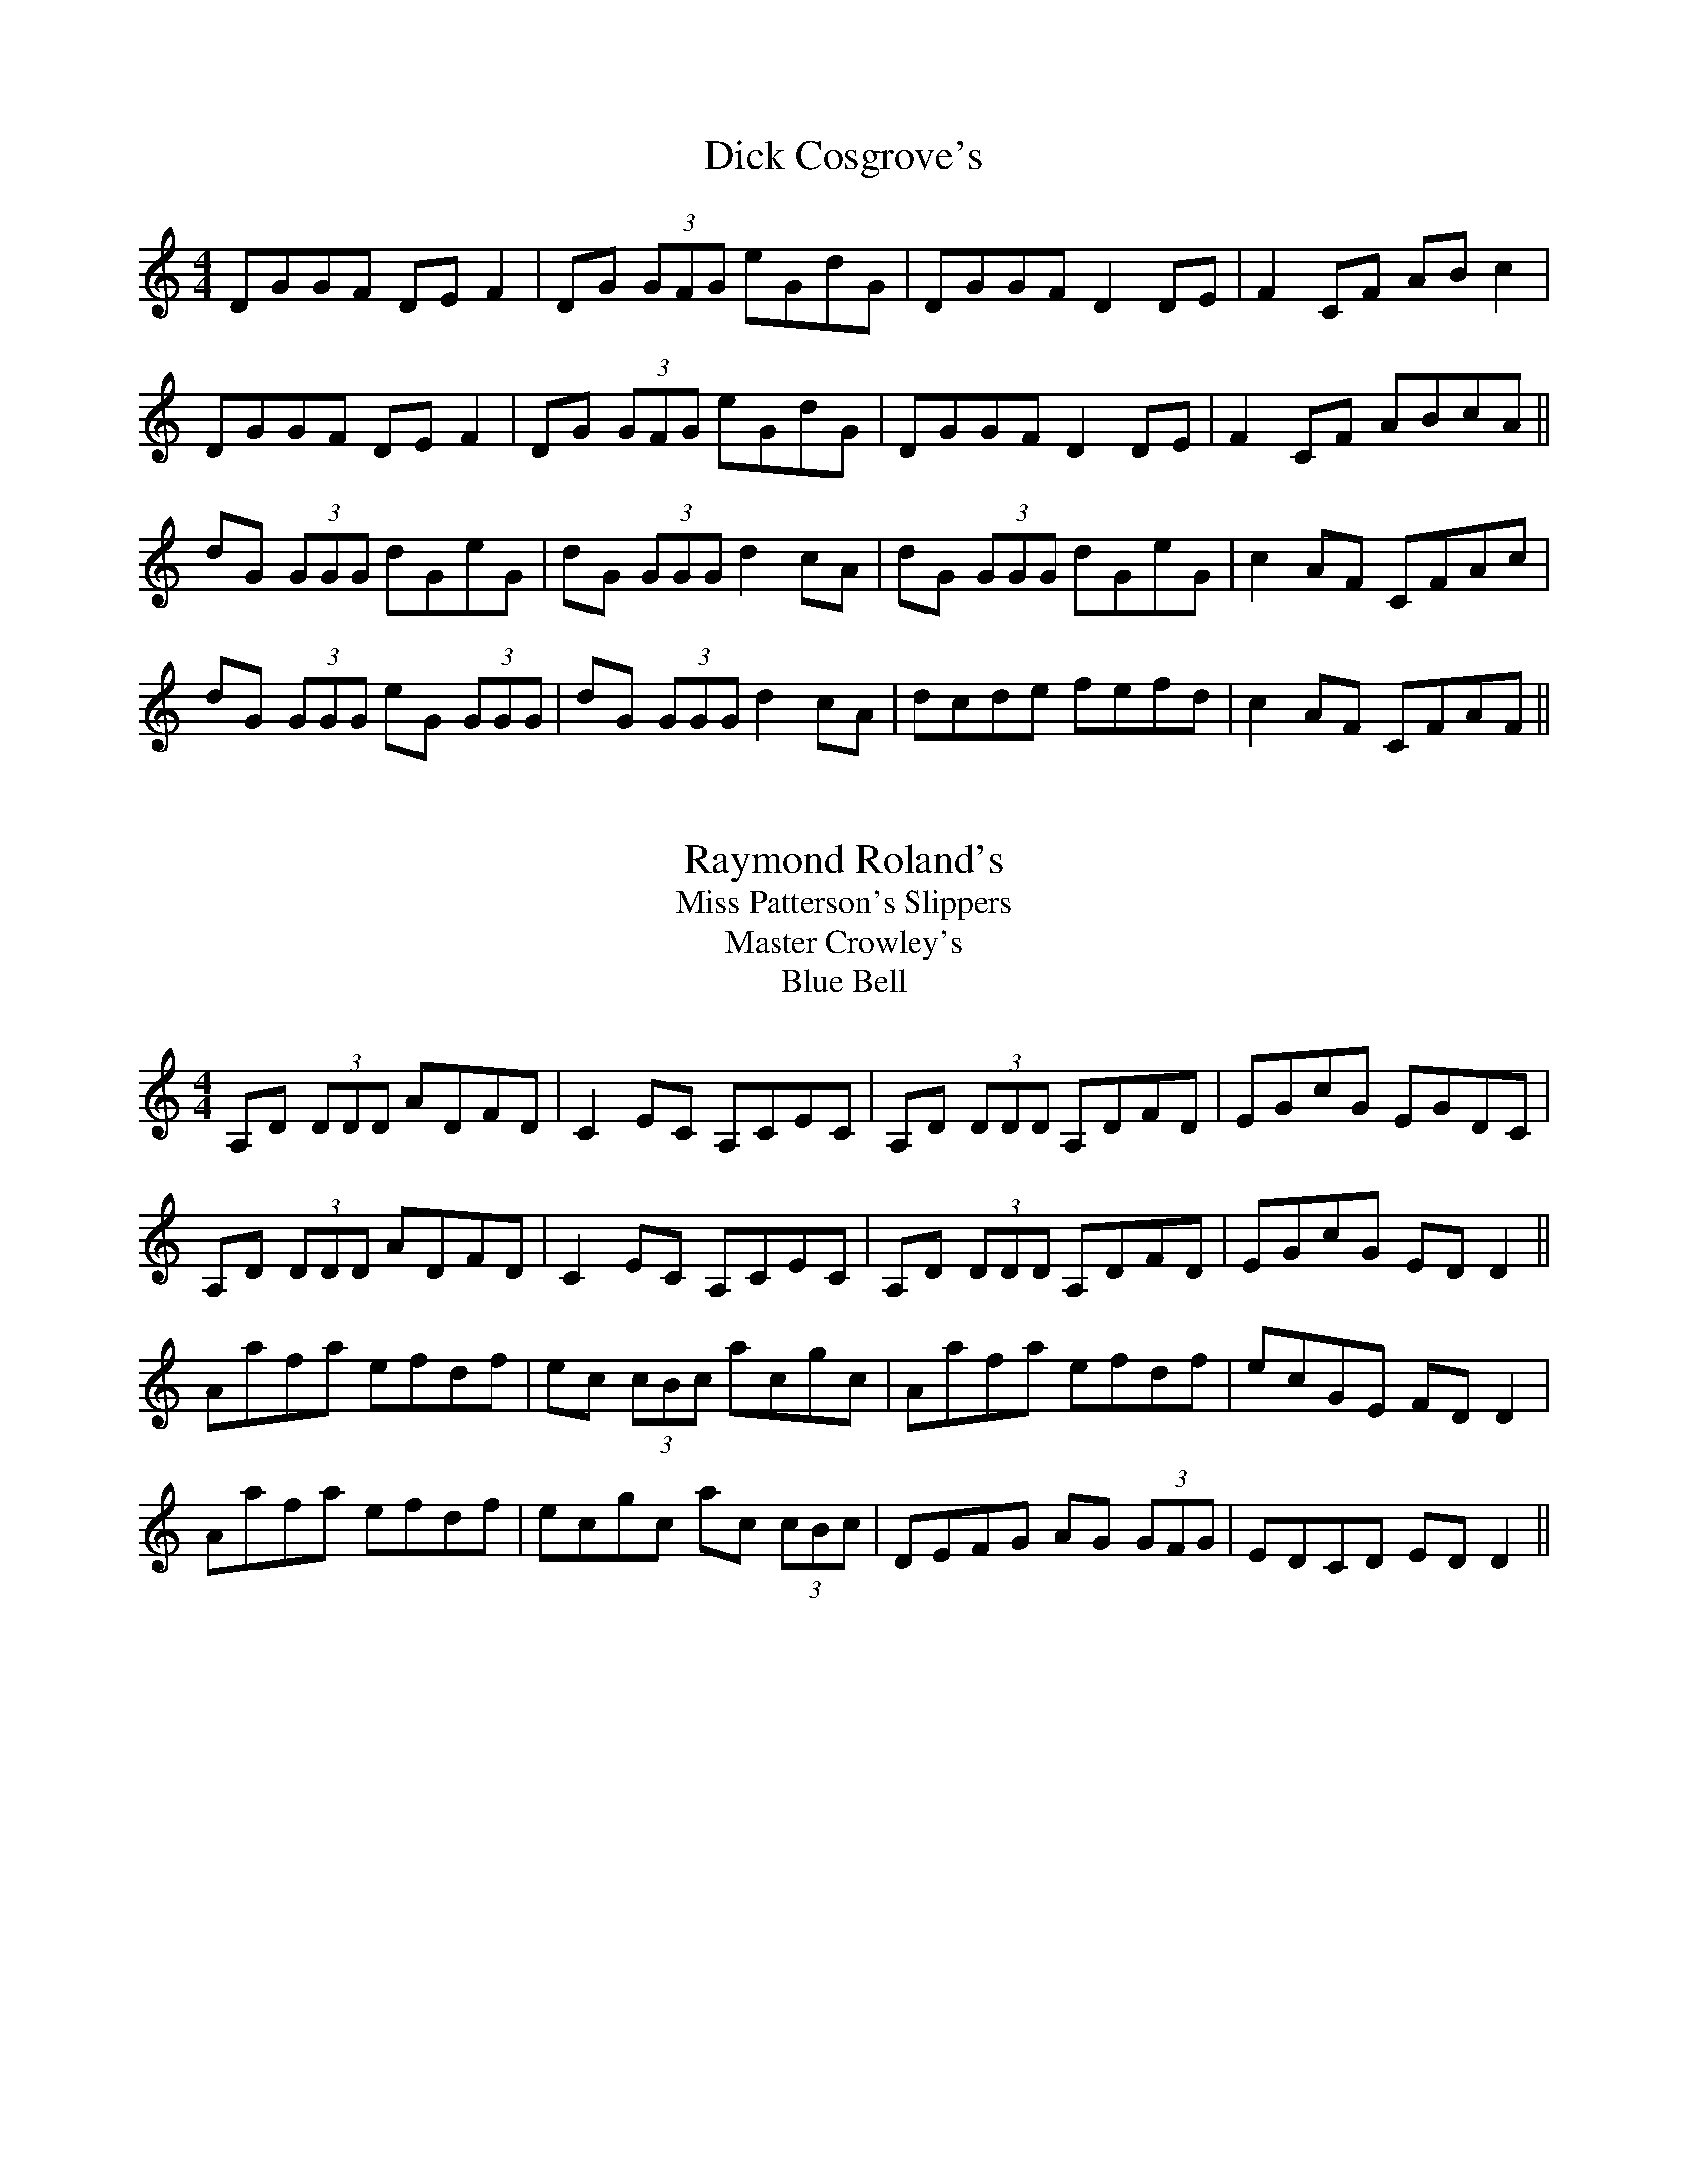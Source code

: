 X:5
T: Dick Cosgrove's
S: "First Collection of Traditional Irish Music" (M.Mulvihill)
Z: B.Black
L: 1/8
M: 4/4
R: reel
Z: Contributed 2015-08-18 11:27:54 by r2_45 r2_45@hotmail.com
K: Gmix
DGGF DE F2|DG (3GFG eGdG|DGGF D2 DE|F2 CF AB c2|
DGGF DE F2|DG (3GFG eGdG|DGGF D2 DE|F2 CF ABcA ||
dG (3GGG dGeG|dG (3GGG d2 cA|dG (3GGG dGeG|c2 AF CFAc|
dG (3GGG eG (3GGG|dG (3GGG d2 cA|dcde fefd|c2 AF CFAF||

X:10
T: Raymond Roland's
T: Miss Patterson's Slippers
T: Master Crowley's
T: Blue Bell
S: "First Collection of Traditional Irish Music" (M.Mulvihill)
Z: B.Black
L: 1/8
M: 4/4
R: reel
K: Ddor
A,D (3DDD ADFD|C2 EC A,CEC|A,D (3DDD A,DFD|EGcG EGDC|
A,D (3DDD ADFD|C2 EC A,CEC|A,D (3DDD A,DFD|EGcG ED D2||
Aafa efdf|ec (3cBc acgc|Aafa efdf|ecGE FD D2|
Aafa efdf|ecgc ac (3cBc|DEFG AG (3GFG|EDCD ED D2||

X:15
T: Riley's
S: "First Collection of Traditional Irish Music" (M.Mulvihill)
Z: B.Black
L: 1/8
M: 4/4
R: reel
K: Edor
BEED GABd|dBAG FADA|BEED GBeg|fedf edBA|
BEED GABd|dBAG FADA|BEED GBeg|fedf (3eee ef||
eBef gbeg|fdad bdad|eBef gbeg|fedf e2 ef|
eBef gbeg|fdad bdad|efga bgaf|gfed Bged||

X:20
T: Sally Reel
S: "First Collection of Traditional Irish Music" (M.Mulvihill)
Z: B.Black
L: 1/8
M: 4/4
R: reel
K: A
B||AFEF ABcA|BEcE dEcE|AFEF ABce|afec BdcB|
AFEF ABcA|BEcE dEcE|AFEF ABce|afec (3AAA A2||
eac'a bac'a|eac'a ebba|eac'a bac'a|bac'b (3aaa a2|
eac'a bac'a|eac'a eb b2|cabg agfe|afec (3AAA A2||
K: G %Transposed from A
A||GEDE GABG|ADBD cDBD|GEDE GABd|gedB AcBA|
GEDE GABG|ADBD cDBD|GEDE GABd|gedB (3GGG G2||
dgbg agbg|dgbg daag|dgbg agbg|agba (3ggg g2|
dgbg agbg|dgbg da a2|Bgaf gfed|gedB (3GGG G2||

X:25
T: Shepherd's Flock
S: "First Collection of Traditional Irish Music" (M.Mulvihill)
Z: B.Black
N: alternate for m14: eaac dBAG
L: 1/8
M: 4/4
R: reel
K: G
e2 ge edBd|eA (3AAA edBd|e2 ge edBe|dG (3GFG dGBd|
e2 ge edBd|eAA^G A2 BA|G2 Bd g3 a|bgaf g2||
fg|eaaf g3 f|eaag ed (3Bcd|eaaf g2 ag|e2 de gdBd|
eaaf g3 f|eaac' d'bag|eaaf g2 ag|e2 de gdBd||

X:30
T: Slate Roof
S: "First Collection of Traditional Irish Music" (M.Mulvihill)
Z: B.Black
L: 1/8
M: 4/4
R: reel
K: D
(3DED FA GEAF|(3DED FA d2 fa|geag fdcB|AB (3=cBA EFGE|
(3DED FA GEAF|(3DED FA d2 fa|geag fdcB|ABGE FD D2 :|
fd (3fga g3 e|fd (3fga g2 ag|fdAF G2 FG|AB (3cBA dcAg|
fdfa g3 e|fdfa g2 ag|fddc AB (3cBA|EFGE FD D2 :|

X:35
T: Tinker's Reel
S: "First Collection of Traditional Irish Music" (M.Mulvihill)
Z: B.Black
L: 1/8
M: 4/4
R: reel
K: Em
G2 BG dGBG|ABcA GE (3EDE|(3Bcd ef gfed|B2 Ac BE (3EDE|
G2 BG dGBG|ABcA GE (3EDE|(3Bcd ef gfed|B2 cA BE E2||
gfga bgef|g2 ag fd d2|gfga bgef|gefd Beef|
gfga bgef|g2 ag fddg|bgaf gfed|B2 cA BE E2||

X:40
T: Tommy Mayland's
S: "First Collection of Traditional Irish Music" (M.Mulvihill)
Z: B.Black
L: 1/8
M: 4/4
R: reel
K: Dmix
Ad (3dcd ed (3dcd|Addf abaf|ed (3dcd edcB|AdcA GE (3EDE :|
ADFA d3 B|c2 cB cAGB|ADFA d2 ed|cAGE ED D2 :|

X:45
T: Turnpike [The]
S: "First Collection of Traditional Irish Music" (M.Mulvihill)
Z: B.Black
L: 1/8
M: 4/4
R: reel
K: G
GEDE G2 BG|AD (3FED AD (3FED|GEDE GABd|gedB AcBA|
GEDE G2 BG|AD (3FED AD (3FED|GEDE GABd|gedB G2 ||
Bd|g3 b a2 ba|gabg agef|g3 b a2 ba|gabg a2 ba|
g3 b a2 ba|gabg aged|e3 e edBd|gedB AcBA||

X:50
T: Winding Hills of Sligo
S: "First Collection of Traditional Irish Music" (M.Mulvihill)
Z: B.Black
L: 1/8
M: 4/4
R: reel
K: G
B|dG (3GFG dGeG|dG (3GFG AGED|GFGA BABc|dega bage|
dG (3GFG dGeG|dG (3GFG AGED|GFGA BABc|defa g3 :|
f|g2 ag eg (3gfg|dBGB AE (3EDE|g2 ag eg (3gfg|\
eaag agef|
g2 ag eg (3gfg|dBGB AE (3EDE|G3 A BABc|defa g3 :|

X:55
T: Around Killavil
S: "First Collection of Traditional Irish Music" (M.Mulvihill)
Z: B.Black
L: 1/8
M: 6/8
R: jig
K: Edor
A|BEF GFE|BAB edB|AFF dFF|ABc dBA|
BEF GFE|BAB edB|AFA dAF|EFE E2 :|
A|Bef gfe|f/g/af edB|AFF dFF|ABc dBA|
Bef gfe|f/g/af edB|AFA dAF|EFE E2 :|

X:60
T: Blue Idol
S: "First Collection of Traditional Irish Music" (M.Mulvihill)
Z: B.Black
L: 1/8
M: 6/8
R: jig
K: Edor
dc|: BEE cEE|def edB|AFD A,CE|D3 AGA|
BEE cEE|def edB|1 BAB dAF|EFE EFA :|2\
B/c/dB AGF|BAF E3 ||
efe Bdg|bge gfe|dcd Adf|afd edB|
|1 e/f/ge Bdg|bge gfe|B/c/dB AGF|BAF E3 :|
|2 gfg aga|bag e/f/gf|edc B/c/dB|AGF E3||

X:65
T: Bly's Jig
S: "First Collection of Traditional Irish Music" (M.Mulvihill)
N: "Jim Bly, flute player from Roscommon, who I often played
N: with in England." - MM
Z: B.Black
L: 1/8
M: 6/8
R: jig
K: Ador
A/G/|EAA ABd|e/f/ge dBA|GEF GAB|dBA GED|
EAA ABd|e/f/ge def|g2 d e/f/ge|dBG A2 :|
d|eag e2 d|eaa bag|efg d2 f|egg ged|
eag e2 d|eaa bag|e/f/ge dBG|BAG A2 :|

X:70
T: Castlebar Boy
S: "First Collection of Traditional Irish Music" (M.Mulvihill)
Z: B.Black
L: 1/8
M: 6/8
R: jig
K: G
f|gBB BAB|GBA GBd|gBB BAB|GBd e2 f|
gBB BAB|GBA GBd|g2 e fdB|GBd e2 :|
f|g3 bge|fdf afd|gfg bge|fed e2 f|
g3 bge|fdf afd|g2 e fdB|GBd e2 :|

X:75
T: Chapel Bell [The]
S: "First Collection of Traditional Irish Music" (M.Mulvihill)
C: F.McCollum
Z: B.Black
L: 1/8
M: 6/8
R: jig
K: Dmix
G|ADD DEG|Add c2 e|dcA AGE|c2 A GED|
ADD DEG|Add c2 e|dcA AGE|EDD D2 :|
G|Adc ded|cAB c2 e|dcA AGE|c2 e dcA|
Adc dea|ged e2 c|dcA AGE|EDD D2 :|

X:80
T: Dance on the Fivepenny
S: "First Collection of Traditional Irish Music" (M.Mulvihill)
Z: B.Black
L: 1/8
M: 6/8
R: jig
K: G
(3ABc|d2g fdc|B2d cAG|EAA ABc|EAA ABc|
d2g fdc|B2d cAF|GAG GAG|GAG G :|
(3ABc|d2e c2d|B2d BAG|EAA ABc|EAA ABc|
d2g fdc|B2d cAF|GAG GAG|GAG G :|

X:85
T: Dave Collins' (2)
S: "First Collection of Traditional Irish Music" (M.Mulvihill)
C: Dave Collins
Z: B.Black
L: 1/8
M: 6/8
R: jig
K: D
A,|D2A, DFA|def edB|BAB dAG|FED EFE|
D2A, DFA|def edB|BAB dAF|EDC D2 :|
A|dcd ede|fed B/c/dB|BdB AFD|EDE FDA,|
D2A, DFA|def edB|BAB dAF|EDC D2 :|

X:90
T: Frank McCollum's
S: "First Collection of Traditional Irish Music" (M.Mulvihill)
C: F.McCollum
Z: B.Black
L: 1/8
M: 6/8
R: jig
K: D
DE|F2 F AFE|DFA B2 A|dBA BAF|DEF EDE|
F2 F AFE|DFA B2 A|dfe dBA|FED D2 :|
d/e/|faf edB|dBA BAF|ABd ede|fed e2 d|
f2 f edB|dBA def|edB AFE|FDD D2 :|

X:95
T: Galbally
S: "First Collection of Traditional Irish Music" (M.Mulvihill)
Z: B.Black
L: 1/8
M: 6/8
R: jig
K: D
B|AFA dcB|BAG FED|F/G/AD FED|CDE EFG|
AFA dcB|BAG FED|f/g/af gec|ded d2 :|
B|AFA dfa|agf efg|f/g/ag fed|cde e2 A|
AFA dfa|agf efg|f/g/af gec|ded d2 :|

X:100
T: Green Forest
S: "First Collection of Traditional Irish Music" (M.Mulvihill)
Z: B.Black
L: 1/8
M: 6/8
R: jig
K: G
g/e/|dBG GAG|GBd efg|dBG GBd|ecA ABc|
dBG EFG|DGB ABc|ded cAF|AGF G2 :|
B/d/|gfg GBd|gbg afd|gfg Bcd|ecA A2 f|
gfe ded|cBc ABc|ded cAF|AGF G2 :|

X:105
T: Jolly Beggar
S: "First Collection of Traditional Irish Music" (M.Mulvihill)
Z: B.Black
L: 1/8
M: 6/8
R: jig
K: G
D|BGG Add|B3 BAG|BGG ADD|GBG AFD|
BGG Add|BAG ABc|dge f2 d|cAF G2 :|
D|GBd g2 e|fed cAF|GBd gfg|f/g/af g3|
f/g/af g2 e|fed cAF|1 B3 BAG|B/c/dB cAF :|2\
f/g/af gec|ded d2 ||
D|GBB B2 d|cAA A2 D|GBB BAG|B/c/dB cAF|
GBB B2 d|cAA ABc|dge f2 d|cAF G2 :|

X:110
T: Kane's
S: "First Collection of Traditional Irish Music" (M.Mulvihill)
Z: B.Black
L: 1/8
M: 6/8
R: jig
K: G
E|DEG BGG|dGG BGE|DEG BGG|ABA AGE|
DEG BGG|dGG BAG|gfg dBG|AGE G2 :|
B/d/|gfg ded|BGB def|g2e dBG|AGE GED|
gfg ded|BGB def|g2e dBG|AGE GED :|
DEG Bdd|cee Bdd|DEG BdB|AGE GED|
DEG Bdd|cee Bdd|gfg dBG|AGE G2 :|

X:115
T: McAuliffe's
S: "First Collection of Traditional Irish Music" (M.Mulvihill)
Z: B.Black
L: 1/8
M: 6/8
R: jig
K: G
D|GFG BAB|dcd efg|GFG dBG|ABG AFD|
GFG BAB|dcd efg|age dBA|BGF G2 :|
d|gfg efg|aga bge|gfg e/f/ge|dBG AFD|
gfg efg|aga bge|g2 e dBA|BGF G2 :|

X:120
T: Molloy's
S: "First Collection of Traditional Irish Music" (M.Mulvihill)
Z: B.Black
L: 1/8
M: 6/8
R: jig
K: Edor
e/f/|gfg edB|BAB EFG|FEF DFA|dAF AFD|
gfg edB|BAB EFG|B/c/dB AGF|GEE E2 :|
d|efe Bdg|bge fec|dcd Adf|afd edB|
e/f/ge Bdg|bge fed|B/c/dB AGF|GEE E2 :|

X:125
T: O'Meara's
S: "First Collection of Traditional Irish Music" (M.Mulvihill)
Z: B.Black
L: 1/8
M: 6/8
R: jig
K: D
A|dcd AFE|D/E/FD ECA,|DFA dfa|ged cde|
dcd AFE|D/E/FD ECA,|DFA dfa|gec d2 :|
g|fed f/g/af|ged cde|fdB gec|dcB AFA|
dcd afd|BAB gec|dcd AFD|A,CE D2 :|

X:130
T: Paddy McMahon's
S: "First Collection of Traditional Irish Music" (M.Mulvihill)
Z: B.Black
L: 1/8
M: 6/8
R: jig
K: D
e|fef edB|BAF FEF|EDB, DFA|BAF Ade|
fef edB|BAF FEF|EDB, DFA|Bdc d2 :|
e|fef afe|dBd BAF|BAF DFA|BAF EFA|
B/c/dB AFE|DFA BAF|Ade f/g/af|edc d2 :|

X:135
T: Paddy Taylor's
S: "First Collection of Traditional Irish Music" (M.Mulvihill)
Z: B.Black
L: 1/8
M: 6/8
R: jig
K: G
A|B3 BGE|GBd edB|ABA DFA|DFA BAG|
B3 BGD|GBd edB|ABA DFA|BGF G2 :|
K: D
e|fef def|gfg efg|fAA AFA|BAF D2 d|
fef def|gfg efg|fed cBA|dfe d2 :|

X:140
T: Pigeon's Flight [The]
S: "First Collection of Traditional Irish Music" (M.Mulvihill)
C: F.McCollum
Z: B.Black
L: 1/8
M: 6/8
R: jig
K: D
A|dcd GED|FD=C EFG|dcd efg|fec ecA|
dcd GED|FD=C EFG|dcd AGF|GFE D2 :|
A|dcd fga|aba a2 f|dcd fdf|gfg ecA|
dcd fga|aba a2 f|dcd AGF|GFE D2 :|

X:145
T: Roscommon
S: "First Collection of Traditional Irish Music" (M.Mulvihill)
Z: B.Black
L: 1/8
M: 6/8
R: jig
K: D
F/G/|A2D FED|A2B =cAF|G2E EDE|=c2d cAG|
A2D FED|A2B =cAF|GEE =cEE|DED D2 :|
A|d2 e fed|e2 d cAF|G2 E EDE|=c2 d cAG|
Add fed|e2 d cAF|GEE =cEE|DED D2 :|

X:150
T: Scenic Road [The]
S: "First Collection of Traditional Irish Music" (M.Mulvihill)
Z: B.Black
L: 1/8
M: 6/8
R: jig
K: D
z|FEF AFA|Bcd efg|fed B/c/dB|AFE EDE|
F2 A AFA|Bcd efg|fed B/c/dB|AFD D2 :|
e|fed B/c/dB|AFE E2 B|AFB AFB|ABA AFA|
fed BdB|AFE E2e|fed BdB|AFD D2 :|

X:155
T: Sliabh Bloom
S: "First Collection of Traditional Irish Music" (M.Mulvihill)
Z: B.Black
L: 1/8
M: 6/8
R: jig
K: D
f/e/|d2A fec|dAF DFA|GAG EFG|ABc dfe|
d2A fec|dAF DFA|GAG EAG|FDC DFA :|
d2a aga|fbf afd|B2g gfg|Bdg bge|
d2a aga|fbf a2b|afd gec|dAF D2 :|

X:160
T: Thompson's
S: "First Collection of Traditional Irish Music" (M.Mulvihill)
Z: B.Black
L: 1/8
M: 6/8
R: jig
K: G
d|BAB GBd|gba ged|ege dBG|ABA A2 D|
GFD GBd|gba ged|ege dBA|BGF G2 :|
d|gba ged|ege dBG|gba ged|eaa age|
gba ged|ege dBG|BAB dBA|BGF G2 :|

X:165
T: Tommy Mulhaire's
S: "First Collection of Traditional Irish Music" (M.Mulvihill)
Z: B.Black
L: 1/8
M: 6/8
R: jig
K: G
D/E/|EDE G2 A|BeB dBA|edB GAB|ABA AGE|
EDE G2 A|BeB dBA|edB GAB|AGF G2 :|
B|dBd def|g2e fdB|ABA ABd|egf e2f|
g2e fed|edB gfg|edB AGA|BGF G2 :|

X:170
T: Across the Fence
S: "First Collection of Traditional Irish Music" (M.Mulvihill)
C: B.McGlinchey
Z: B.Black
L: 1/8
M: C|
R: hornpipe
K: G
(3DEF|G2 BG ABcA|dg (3gfg dBGB|cBcd BGDG|\
(3cBA BG AF (3FEF|
GDB,D G,B,DG|BGBc dBGB|dg (3Bcd edcF|AG (3AGF G2 :|
AG|FDA,D FAcA|BGDG Bcdg|ec (3cbc dB (3BcB|\
(3cBA ag fdcA|
DG (3BcB Dc (3cBc|d2 (3edc dBGB|dg (3Bcd edcF|\
AGGF G2 :|
Bc|dggf g2 bg|dg (3gfg agfg|ea (3bag agfe|ed^ce d2 dc|
(3Bcd BG (3ABc AF|GDB,D GABc|dg (3Bcd edcF|AG (3AGF G2 :|

X:175
T: Athlone Bridge
S: "First Collection of Traditional Irish Music" (M.Mulvihill)
Z: B.Black
L: 1/8
M: C|
R: hornpipe
K: Eb
(3BCD|E2 E2 BEGE|FEFG AGFE|DEFG FEDC|\
(3B,DF (3B=Ac B_AGF|
EGBE (3G,B,E GE|AcFC (3B,DF (3AFE|\
(3EDF (3EDC (3B,CB, CD|EB,GF E3 :|
D/F/|FBdB (3BAc (3B=A^G|GBed c2 cB|
(3=AGF (3dcB (3=AGF (3EDC|(3B,DF (3B=Ac (3B=A^G GF|
EGB,E (3G,B,E GE|AcFD (3B,DF (3AGF|\
(3EDF (3EDC B,/C/G,/B,/ CD|EB,GF E3 :|

X:180
T: Circus [The]
S: "First Collection of Traditional Irish Music" (M.Mulvihill)
Z: B.Black
L: 1/8
M: C|
R: hornpipe
K: G
D2 GF GABc|d2 fd gdBG|E2 cB AGFA|GFGE (3DCB, A,2|
G,2 GF GABc|d2 fd gdBG|EG (3GFG AGFE|DGGF G4 |
D2 GF GABc|d2 fd gdBG|E2 cB AGFA|GFGE (3DED (3CB,A,
G,2 GF GABc|d2 fd gdBG|EG (3GFG AGFE|DGGF G3 ||
A|Bdgd cBcd|ec (3cBc A^GAB|ce (3agf gdBd|cAFA DAFA|
Bdgd cBcd|eg (3fga gecG|EG (3GFG AGFE|DGGF G4 :|

X:185
T: Red Lion Inn
S: "First Collection of Traditional Irish Music" (M.Mulvihill)
Z: B.Black
L: 1/8
M: C|
R: hornpipe
K: Bb
(3FGA|BFdB fdbf|dBAc BAGF|GEDE CEcd|ecAc BAGF|
BFdB fdbf|dBAc BAGF|GEDE CEcd|ecAc B2 :|
(3GFE|DB,FD BFdB|fbfd BAGF|GB (3ABc Bdfa|\
bgf=e f2 (3fga|
bfdB g=ecA|BGdc BAGF|GEDE CEcd|ecAc B2 :|
w: %blank
K: A %Transposed from Bb
(3EFG|AEcA ecae|cAGB AGFE|FDCD B,DBc|dBGB AGFE|
AEcA ecae|cAGB AGFE|FDCD B,DBc|dBGB A2 :|
(3FED|CA,EC AEcA|eaec AGFE|FA (3GAB Aceg|\
afe^d e2 (3efg|
aecA f^dBG|AFcB AGFE|FDCD B,DBc|dBGB A2 :|

X:190
T: Ryan's #1
S: "First Collection of Traditional Irish Music" (M.Mulvihill)
Z: B.Black
L: 1/8
M: C|
R: hornpipe
K: D
dB|(3ABA ^GB A=GFE|(3DED CE DA,CE|DFAF GABd|gfed cAGB|
(3ABA ^GB A=GFE|(3DED CE DA,CE|DFAF GABd|gece d2 :|
fg|(3agf dB AGFE|(3DED FA dega|bagf edcd|\
(3efe (3dcB (3ABA (3GFE|
DFAd (3fga fd|gfga ba^ga|fdAF GECD|(3DED FA d2 :|

X:195
T: Denis Murphy's Polka
S: "First Collection of Traditional Irish Music" (M.Mulvihill)
Z: B.Black
L: 1/8
M: 2/4
R: polka
K: D
A>BAG EF GE|A>BAG Ad d/e/d/c/|
A>BAG EF GE|AB=cE ED D2 :|
ed d2 ed=c2|ed^cd ea a/b/a/g/|
ed d2 ed=cB|ABcd efg>f|
ed d2 ed =c2|ed cd ea a/b/a/g/|
ef g2 ed c/e/d/c/ | AB=cE ED D2 ||

X:200
T: Ned Connell's Polka #1
S: "First Collection of Traditional Irish Music" (M.Mulvihill)
Z: B.Black
L: 1/8
M: 2/4
R: polka
K: D
B|AF FE|DF FB|AF DF|E2 E>B|AF FE|DF FB|AF EF/E/|D2 D :|
B|Ad de|fd dB|Ad fd|e2 e>B|Ad de|fd dB|AF E F/E/|D2 D :|

X:205
T: Ned Connell's Polka #2
S: "First Collection of Traditional Irish Music" (M.Mulvihill)
Z: B.Black
L: 1/8
M: 2/4
R: polka
K: Ador
EA AB|cd eg|G>F GA|GE ED|EA AB|cd e>f|ge dB|A2 A2 :|
a>g ab|ag ef|g>f ga|ge de|a>g ab|ag e>f|ge dB|A2 A2 :|

X:210
T: Padraig O'Keeffe's
S: "First Collection of Traditional Irish Music" (M.Mulvihill)
Z: B.Black
L: 1/8
M: 12/8
R: slide
K: Edor
B|efe B2A GFE B2A|FED A2D d2F A2B|
efe B2A GFE B2A|FED FAF E3 E2 :|
B|B2e ede f2a afa|baf a2f e2d B2A|
B2e ede f2a afa|baf a2f e3 e2 B/A/|
B2e ede f2a afa|baf a2f e2d B2g|
faf f2e efe B2A|FED AFA E3 E2 :|


X:215
T: Pat Murphy's
S: "First Collection of Traditional Irish Music" (M.Mulvihill)
Z: B.Black
L: 1/8
M: 2/4
R: polka
K: Edor
B/A/|BE ED|B,E E>G|FD D>E|FG A/B/c/A/|
GE EE/D/|B,E E>F|GB AF|E2 E :|
B/A/|Be e>d|eB BA|Be ed|e2 e>f|
ge fg/f/|eB B>A|GE EF|GA B :|

X:220
T: Humours of Caledon
S: "First Collection of Traditional Irish Music" (M.Mulvihill)
Z: B.Black
L: 1/8
M: 9/8
R: slip jig
K: D
dDD FDF AFA|dDD FDf gfe|dDD FDF AGF|G/A/BG ECE GFE :|
d2 f fdf ecA|d2 g f/g/af gfe|d2 g fdf ece|=cBc E2F GFE :|

X:225
T: Kiss in the Shelter
S: "First Collection of Traditional Irish Music" (M.Mulvihill)
Z: B.Black
L: 1/8
M: 9/8
R: slip jig
K: G
c|: BAG ADD ADD|BAG ADD EDC|BAG ADD ADD|GAB cBA GED :|
c3 B/c/dB cBA|Bdd dcd ecA|c3 BdB cBA|GAB cBA GED|
c3 BdB cBA|d3 dcd ecA|cde dcB cBA|GAB cBA GED||



X:230
T: Cailleach o Thuaidh
S: "First Collection of Traditional Irish Music" (M.Mulvihill)
Z: B.Black
L: 1/8
M: 9/8
R: slip jig
K: D
ABd efe edB|AFA faf e2 d|ABd efe edB|ABc dAF E2 D :|
FED FAD FAD|FED FAF E2 D|FED FAD FAD|ABc dAF E2 D :|


X:235
T: Rover through the Bogs
T: Taylor's
S: "First Collection of Traditional Irish Music" (M.Mulvihill)
Z: B.Black
L: 1/8
M: C|
R: hornpipe
K: G
(3DEF|G2 BG ABcA|defd gfdc|BGBd c2 AF|G2 (3AGF DEFD|
G2 BG ABcA|defd gfdc|BGBd (3cdc AF|G2 (3AGF G2 :|
Bd|gfga gfdf|gabg afde|fd (3efg afge|fd (3edc dcAF|
G2 BG ABcA|defd gfdc|BGBd (3cdc AF|G2 (3AGF G2 :|


X:240
T: Morrison's
S: "First Collection of Traditional Irish Music" (M.Mulvihill)
Z: B.Black
L: 1/8
M: C|
R: hornpipe
K: G
(3DEF|GFGA BAGF|Eeed e2 dc|Bdgd c3 A|\
GABG (3DED (3CB,A,|
B,GGA BAGF|Eeed e2 dc|Bdgd cAFA|G2 GF G2 :|
b/a/|(3gag fg e2 ba|(3gag fg e2 ag|(3fgf ef dfag|\
(3fgf ef dfba|
(3gag fg e2 ba|(3gag fg e3 f|eBef gfga|bafg e2 :|


X:245
T: McCormack's
S: "First Collection of Traditional Irish Music" (M.Mulvihill)
Z: B.Black
L: 1/8
M: C|
R: hornpipe
K: Bb
(3edc|B2 B,2 (3dcB (3AGF|E2 g2 g2 fe|dfBd ceAc|\
(3Bdf (3bag (3fgf (3edc|
B2 B,2 (3dcB (3AGF|E2 g2 g2 fe|dfBd ceAc|BABc B2 :|
B,G|B,DFB dfba|g^fga g2 CB,|G,B,FA cfag|(3fef g2 f2 B,A,|
B,DFB dfba|g^fga g3 b|agfd ecAc|BABc B2 :|

X:250
T: Low Level
S: "First Collection of Traditional Irish Music" (M.Mulvihill)
Z: B.Black
Q: 250
L: 1/8
M: C|
R: hornpipe
K: Bb
(3EDC BF DBFd|Bfdb ag^fg|ecAc FcAc|gf=ef _ecAF|
(3EDC BF DBFd|Bfdb ag^fg|ec (3BdB FBGe|cA B2 BA B2 :|
K: F
dc (3cBc ac (3cBc|dc (3cBc ac (3cBc|(3bag ag gf=ef|
(3gag (3fed cBAc|dc (3cBc ac (3cBc|dc (3cBc ac (3cBc|\
bgec BGEG|FEFG FDAc :|


X:255
T: Lawson's Hornpipe
S: "First Collection of Traditional Irish Music" (M.Mulvihill)
Z: B.Black
L: 1/8
M: C|
R: hornpipe
K: G
ef|(3gfg dB GBdg|ecAF G2 AB|(3cBA dB cdfg|afdc d2 ef|
(3gfg dB GBdg|ecAF G2 AB|(3cBA dB cAGF|DGGF G2 :|
zA|BGDG BGAB|cAEA cAEA|BG (3GFG DGBG|(3FED AD BDAD|
BGDG BGAB|(3cBA EA cAEA|Bgfe (3ded (3cBA|GBAF G2 :|



X:260
T: Brendan's Fancy
S: "First Collection of Traditional Irish Music" (M.Mulvihill)
Z: B.Black
L: 1/8
M: C|
R: hornpipe
K: G
D/F/|GABc defa|(3gag dc BG (3GFG|FGAB cedc|BGAG (3FGF D2|
GABc defa|(3gag dc BG (3GFG|FGAB cAGF|DGGF G3 :|
B/c/|d2 dc dcBc|defa gedB|c2 cB cBAG|FGAB cAFA|
d2 dc dcBc|defa gedc|Bdgd cAGF|DGGF G3 :|







X:265
T: Kane's
T: Off In the Morning
S: "First Collection of Traditional Irish Music" (M.Mulvihill)
Z: B.Black
L: 1/8
M: 4/4
R: reel
K: G
G3 B dB (3BAB|gBfB edBG|c2 ec B2 dB|Adce dcBA|
G3 B dB (3BAB|gBfB edBG|c2 ec B2 dB|ADFA G2 Bd||
gd (3dcd gdef|gd (3ddd gfed|c2 ec B2 dB|Adce dcBA|
G3 B dB (3BAB|gBfB edBG|c2 ec B2 dB|ADFA G2 Bd||

X:270
T: Like a Pinch
S: "First Collection of Traditional Irish Music" (M.Mulvihill)
Z: B.Black
L: 1/8
M: 4/4
R: reel
K: D
fage d3 B|AD (3FED EFGB|AGAB c3 d|edcd efge|
fage d3 B|AD (3FED EFGB|AGAB c3 d|edcd efge||
f2 df afdf|f2 df efge|f2 df afdf|edcd efge|
f2 df afdf|f2 df efge|f2 df dfdf|edcd efge||

X:275
T: Maid of Holyhead
S: "First Collection of Traditional Irish Music" (M.Mulvihill)
Z: B.Black
L: 1/8
M: 4/4
R: reel
K: D
dB|A3 A B2 dB|ADFA BEEB|A2 FA BdAd|BdAG FD D2|
ADFA BdcB|A2 FA BEEF|G3 A Bdeg|fdec dBAB||
d2 fd edBd|egfe dBAB|d2 fd egfe|dBAG FD D2|
d2 fd edBd|egfe dBAB|defg a3 g|f2 eg fd d2||

X:280
T: Molloy's
S: "First Collection of Traditional Irish Music" (M.Mulvihill)
Z: B.Black
L: 1/8
M: 4/4
R: reel
K: D
A|d2 Ad fdAF|GFEF GABc|d2 Ad fdAF|GBAG FD D2|
(3dcd Ad fdAF|GFEF GABc|d2 Ad fdAF|GBAG FD D2 :|
fagf gbag|fagf gfeg|fagf gbag|fgeg fddA|
fagf gbag|fagf gfeg|fedc dcBA|GABc dgfe ||

X:285
T: O'Reilly's
S: "First Collection of Traditional Irish Music" (M.Mulvihill)
Z: B.Black
L: 1/8
M: 4/4
R: reel
K: D
(3A,BC|D2 (3FED ADFA|BAFA (3Bcd AF|D3 F ABAF|G2 FG ECB,C|
D2 (3FED ADFA|BAFA (3Bcd AF|D3 F ABAF|(3GGG FG E2 :|
(3ABc|d3 f (3efe dB|AF (3FEF DFAB|dcdf (3efe dB|Adfd edBA|
dcdf (3efe dB|AF (3FEF DFAc|BAGF GABc|dcdB AFEF :|

X:290
T: Pint of Ale
S: "First Collection of Traditional Irish Music" (M.Mulvihill)
Z: B.Black
L: 1/8
M: 4/4
R: reel
K: Gmix
BGGF GFDE|F2 cF CFAc|BGGF GFDE|FAdc BGGA|
BGGF GFDE|F2 cF CFAc|BG (3GFG GFDE|FAdc BGBd||
g^fgd Bcde|fefc ABce|g^fgd Bcdc|dg (3g^fg bga^f|
g^fgd Bcde|fefc ABcd|ed (3dcd DEFE|FAdc BG G2||

X:295
T: McGuinness' Frolics
S: "First Collection of Traditional Irish Music" (M.Mulvihill)
Z: B.Black
L: 1/8
M: 4/4
R: reel
K: G
zE|DGGF GABd|egfd edBG|(3ABA GB AcBA|GABG AGEG|
DG (3GFG DGBd|gfgd edBA|GABd gedc|(3BcB AF G2 :|
Bc|dggf g2 ef|gfga fedg|eaag abag|eaag ecBc|
dggf g2 ef|gbaf gedB|GABd gedc|BcAF G2 :|

X:300
T: Mist on the Mountain
S: "First Collection of Traditional Irish Music" (M.Mulvihill)
Z: B.Black
L: 1/8
M: 4/4
R: reel
K: D
DE|FEFd cAAB|(3cBA eA cAAG|FEFd cAAB|cAGE EDDE|
FEFd cAAB|(3cBA eA cAAG|defg aged|cAGE ED D2 :|
defg a2 af|g2 ag fddc|defg aged|cAGE ED D2|
defg a2 af|g2 ag fddf|(3agf ge dfed|cAGE ED D2 :|

X:305
T: Meadow (The)
S: "First Collection of Traditional Irish Music" (M.Mulvihill)
Z: B.Black
L: 1/8
M: 4/4
R: reel
K: Dmix
dcAG (3FGA DC|A,DFA dcAG|Ad (3dcd Adfd|(3cdc Ac EcGc|
(3ded AG (3FGA DC|A,DFA dcAG|Ad (3dcd AdFA|GFEG FD D2 :|
Ad (3dcd adfa|gfed cAec|(3ded Ad FDGF|GFFA dcdc|
cded Adfd|cdef (3gfe fg|(3aba fa daec|dcBG FD D2 :|


X:310
T: Little Thatched Cabin
C: Finbar Dwyer
S: "First Collection of Traditional Irish Music" (M.Mulvihill)
Z: B.Black
L: 1/8
M: 4/4
R: reel
K: D
A,DDE FGAB|=cdDE FGAc|(3ded cd BdAg|FADB, =C2 B,C|
A,DDE FGAB|=cdDE FGAc|(3ded cd BdAg|1 FGEF D3 B :|2\
FGEF DEFA ||
d2 fd Adfd|gefd edBc|d2 fd Adfd|=cAGE =CE (3EDE|
d2 fd Adfd|gefd edBc|d2 fd Adfd|=cAGE DEFA||
d2 fd Adfd|cdef g2 ag|fdec dBAG|FGEF D2 FA|
d2 fd Adfd|cdef g2 ag|fdec dBAG|FGEF D4||


X:315
T: Limerick Minstrel
S: "First Collection of Traditional Irish Music" (M.Mulvihill)
Z: B.Black
L: 1/8
M: 4/4
R: reel
K: G
B2 GA Bcdg|egdB cAAc|BDGB cBcA|(3Bcd gd BGGA|
(3Bcd Bd ceAc|(3Bcd Bd cAAc|BDGB cBcA|(3Bcd gd BGga||
bgaf g2 fg|eaag a2 ga|bgaf gfed|cdef g3 a|
bg (3gfg ageg|eaag a3 b|c'abg agef|gbaf gedc||

X:320
T: Lady Gordon's
S: "First Collection of Traditional Irish Music" (M.Mulvihill)
Z: B.Black
L: 1/8
M: 4/4
R: reel
K: D
FABA d2 BA|d2 BA FE (3EDE|FABA d2 BA|fafe dB (3BAB|
FABA d2 BA|d2 BA FE (3EDE|FABA d2 BA|fafe dBBf ||
ad (3dcd adbd|ad (3dcd fe e2|adfa b2 af|egfe dB (3BAB|
ad (3dcd adbd|ad (3dcd fe e2|fa (3aga b2 af|egfe dB B2||

X:325
T: Leitrim Reel
S: "First Collection of Traditional Irish Music" (M.Mulvihill)
Z: B.Black
L: 1/8
M: 4/4
R: reel
K: D
B2 Ac BEED|E2 BE (3EDE Bc|BAFA D3 E|(3FED AD FDFA|
B2 Ac BEED|E2 BE (3EDE Bc|BAGF GABc|dBAG FDAF||
d2 ef gfed|fd (3BAB fd (3BAB|d2 ef gfed|ceae ceae|
d2 ef gfed|fBBA B3 g|afge fdec|dBAG FDFA||

X:330
T: Leitrim Bucks
S: "First Collection of Traditional Irish Music" (M.Mulvihill)
Z: B.Black
L: 1/8
M: 4/4
R: reel
K: Edor
A2 FA AD (3FED|A2 FA BcdB|A2 FA AD (3FED|EFGA BE (3EDE:|
dcBc d2 Bc|d2 cA BE (3EDE|dcBA BAGF|EFGA BE (3EDE :|
dcBc d2 Bc|d2 cA BE (3EDE|dcBA BAGF|EFGA BE (3EDE :|
fa (3aga afdf|a2 fd eB (3BAB|fa (3aga afdf|defd eB (3BAB|
fa (3aga afdf|a2 fd eB (3BAB|fa (3aga afdf|defd e2 de||
f3 g fede|f2 df eB (3BAB|f3 d e2 fe|d2 fd eB (3BAB|
f3 g fede|f2 df eB (3BAB|f3 d e2 fe|defd e2 dB||


X:335
T: Laverty's
S: "First Collection of Traditional Irish Music" (M.Mulvihill)
Z: B.Black
L: 1/8
M: 4/4
R: reel
K: Edor
B2 AF dFAF|EDEF EDB,D|B2 AF dFAF|DFAF FE (3EDE|
B2 AF dFAF|EDEF EDB,A,|B,E (3EDE DEFA|dBAF FE E2 :|
eB (3BAB egfe|fd (3dcd Adfd|eB (3BAB egfe|dBAF FE E2|
eB (3BAB egfe|fd (3dcd Adfd|BABd egfe|dBAF FE E2 :|

X:340
T: Kylebrack Ramblers
S: "First Collection of Traditional Irish Music" (M.Mulvihill)
Z: B.Black
L: 1/8
M: 4/4
R: reel
K: Dmix
DA,A,A, DA,=FA,|DA,A,A, CA,G,A,|DA,A,A, DA,DA|\
=FDA^F G2 FG|
Adde dcAB|cGAc GECD|CB,A,G, A,D (3DCD|1\
FAGE D4 :|2 FAGE DEFG||
AFGA FD (3DCD|dedc AGdB|c2 Gc (3EFG ce|dced cAGA|
d2 fA dA (3AGA|cA (3AGA =FADA|(3GAG EG CDEG|1\
cAGE D2 FG :|2 cAGE D2 FG||
AD (3DCD A,D (3DCD|dA (3AGA dcAB|c2 Bd cAGE|\
CcBd cGEG|
FD (3DCD A,D (3DCD|dA (3AGA dcAB|c2 (3dcB cAGE|1\
CEGE D2 (3EFG :|2 CEGE D4 ||

X:345
T: Fitzgerald's
S: "First Collection of Traditional Irish Music" (M.Mulvihill)
Z: B.Black
L: 1/8
M: 4/4
R: reel
K: D
D3 B ADFA|dcde fdAF|GFED CDEF|GBAF EA, (3A,G,A,|
FDA,D FGAc|BGBd cdef|fgaf gecd|eddc d3||
g|f2 dc dfaf|gbed cdeg|fgaf gfed|edcB AGAG|
FDFA dAFA|GFGB edcB|Adfa gecd|eddc d4 ||

X:350
T: Floating Bottle
S: "First Collection of Traditional Irish Music" (M.Mulvihill)
Z: B.Black
L: 1/8
M: 4/4
R: reel
K: D
dedB ABde|fd (3dcd edBA|FAdB AF (3FEF|ED (3EFG DFAc|
dedB ABde|fd (3dcd edBA|FAdB AF (3FEF|ED (3EFG D2FA :|
d2 fd adfd|(3efg fe dB (3BAB|d2 fd adfd|(3efg fe d2 cd|
d2 fd adfd|(3efg fe dB (3BAB|defg a3 b|agec dgfe :|

X:355
T: Flynn's
S: "First Collection of Traditional Irish Music" (M.Mulvihill)
Z: B.Black
L: 1/8
M: 4/4
R: reel
K: G
dc|BG (3GFG BdcA|BGBd cAFA|BG (3GFG Bcde|1 fgaf ge :|2\
fgaf g2||
ga|bgaf dg (3gfg|fdcA BG G2|bgaf dg (3gfg|fgaf g2 ga|
bgaf dg (3gfg|fdcA BG G2|BG (3GFG Bcde|fgaf g2 :|

X:360
T: Fred Finn's #2
S: "First Collection of Traditional Irish Music" (M.Mulvihill)
Z: B.Black
L: 1/8
M: 4/4
R: reel
K: G
F|GB (3BAB G3 A|FAAG FADF|GBBA GBdg|fgaf gedB|
GB (3BAB G3 A|FAAG FADF|GBBA GBdg|1 fgaf g3 :|2\
fgaf g3||
f|: gb (3bbb affg|agef gede|gb (3bbb faag|agef g3f|
gb (3bbb affg|agef gede|g2 bg faag|agef gedB :|

X:365
T: Jim McKenna's
S: "First Collection of Traditional Irish Music" (M.Mulvihill)
Z: B.Black
L: 1/8
M: 4/4
R: reel
K: D
dB|A2 AB AFDF|A2 FA GECE|A3 d BdBF|EDCD EFGB|
A3 B AF (3FEF|A2 FA GECE|FGAd (3Bcd AF|EDCD EFDG||
FD (3DDD FDEG|FDDF GECE|FD (3DDD F2 GF|EDCD EFGE|
FD (3DDD FDEG|FD (3DED GECE|FD (3DDD FDGF|EDCD EFGA||
df (3fef dffe|dcdB AF (3DED|ce (3eee ceed|BAGB AF D2|
df (3fef dffe|dcdB AFDd|ce (3eee (3fga ec|d3 c dedB ||

X:370
T: Joe Monahan's
S: "First Collection of Traditional Irish Music" (M.Mulvihill)
Z: B.Black
L: 1/8
M: 4/4
R: reel
K: D
dB|: (3ABA FA DAFA|(3fga fd edBd|(3ABA FA BAFA|BddA BAFB|
(3ABA FA DAFA|(3fga fd edBd|fa (3aga bf (3fef|efde fd d2 :|
fa (3aga bf (3fef|defd efde|fd (3Bcd ABde|fedf efde|
fa (3aga bf (3fef|defd efde|f2 df efdB|AFEF D4 :|

X:375
T: Joe Monahan's
S: "First Collection of Traditional Irish Music" (M.Mulvihill)
Z: B.Black
L: 1/8
M: 4/4
R: reel
K: D
dB|: (3ABA FA DAFA|(3fga fd edBd|(3ABA FA BAFA|BddA BAFB|
(3ABA FA DAFA|(3fga fd edBd|fa (3aga bf (3fef|efde fd d2 :|
fa (3aga bf (3fef|defd efde|fd (3Bcd ABde|fedf efde|
fa (3aga bf (3fef|defd efde|f2 df efdB|AFEF D4 :|

X:380
T: John Bowe's
S: "First Collection of Traditional Irish Music" (M.Mulvihill)
Z: B.Black
L: 1/8
M: 4/4
R: reel
K: C
z2|G,CEC B,DGF|EccB cGEG|FAdF EGcG|FEDC B,G,A,B,|
C2 DC B,DGF|EccB cGEG|FAdc BGFD|ECCB, C2 :|
ef|ge (3eee fdBd|c2 Bd cGEG|FAdF EGce|fedc defa|
ge (3eee fdBd|c2 Bd cGEG|FAdc BGFD|ECCB, C2 :|

X:385
T: Josie McDermott's
S: "First Collection of Traditional Irish Music" (M.Mulvihill)
Z: B.Black
L: 1/8
M: 4/4
R: reel
K: G
A|BGEG DEGA|BGdG eGdG|BGEG DGBG|FGAF G3 A|
BG (3GFG EG (3GFG|DG (3GFG FGAc|BG (3FGF EG (3FGFG|\
FGAF G3 :|
F|G2 GB eg (3gfg|ea (3aga egdB|G2 GB eg (3gfg|\
egdB AGEF|
G2 GB eg (3gfg|ea (3aga eg (3gfg|bg (3gfg egdB|\
FGAF G3 :|

X:390
T: Joys of Youth
S: "First Collection of Traditional Irish Music" (M.Mulvihill)
Z: B.Black
L: 1/8
M: 4/4
R: reel
K: G
F|GBdB cAFA|GABc dBcA|GBdB cAFA|GBAF G2 GF|
GBdB cAFA|GABc defg|(3agf ge fdcA|GBAF G3 :|
a/g/|fgdg edcA|dg (3agf g2 ag|fgdg edcA|GBAF G2 ag|
fgdg edcA|dg (3agf g2 ag|f2 dg edcA|GBAF G3 :|

X:395
T: Hould the Reins
S: "First Collection of Traditional Irish Music" (M.Mulvihill)
Z: B.Black
L: 1/8
M: 4/4
R: reel
K: G
f|g2 dc BG (3GFG|ABcA d2 ef|g2 dc BG (3GFG|AdcA G2 ef|
g2 dc BG (3GFG|ABcA d2 ef|(3gag dc BG (3GFG|AdcA G3 :|
A|df (3fef dg (3gfg|defd edcA|fd (3fef dg (3gfg|fdcA GABc|
df (3fef dg (3gfg|defd edcA|gd (3gfg bgag|fdcA G3 :|

X:400
T: Jackie Coleman's #2
S: "First Collection of Traditional Irish Music" (M.Mulvihill)
Z: B.Black
L: 1/8
M: 4/4
R: reel
K: D
A3 B AF (3FEF|DF (3FEF ADFA|dAce d2 fg|afed BG (3GFG|
A3 B AF (3FEF|DF (3FEF ADFA|dAce d2 fg|afeg fddc :|
d2 fd Adfd|=c2 ec gcec|d2 fd Adfa|gbeg fedc|
d2 fd Adfd|=c2 ec Gcec|d2 fd Adfa|gbeg fd d2 :|



X:405
T: Egan's
S: "First Collection of Traditional Irish Music" (M.Mulvihill)
Z: B.Black
L: 1/8
M: 4/4
R: reel
K: G
G2 BG DGBG|(3GAG Bd cAFA|G2 BG DGBc|defd cAFA|
G2 BG DGBG|(3GAG Bd cAFA|GB (3BAB dB (3BAB|defd cAFA||
dggf g2 fg|ad (3dcd adfa|dggf g2 fe|defe cAFA|
dggf g2 fg|ad (3dcd bd (3dcd|dg (3gfg bg (3gfg|defd cAFA||

X:410
T: Father Kelly's "#3"
S: "First Collection of Traditional Irish Music" (M.Mulvihill)
Z: B.Black
L: 1/8
M: 4/4
R: reel
K: G
Bc|dG (3GFG dGBd|cF (3FEF cFAc|dG (3GGG dGBG|BdcA G2 Bc|
dG (3GFG dGBd|cF (3FEF cFAc|dG (3GGG dGBG|BdcA G2 :|
Bc|dggf agfe|fdcB AFAc|dg (3gfg ag (3gfg|\
df (3fef df (3fef|
dg (3gfg a2 ge|fdcB AFAc|dG (3GFG dGBG|BdcA G2 :|


X:415
T: Ballinakill
S: "First Collection of Traditional Irish Music" (M.Mulvihill)
Z: B.Black
L: 1/8
M: 4/4
R: reel
K: D
FEDF A2 FA|d2 fd Bd (3dcd|FEDF A2 FA|1 afef fd (3dcd :|2\
afeg fddc||
d2 fd Adfd|ABdf eABc|d2 fd Adfd|ABde fd d2|
defg a3 b|afed Bcdg|fedB A2 FA|dcde fa a2||

X:420
T: Ballinamore
S: "First Collection of Traditional Irish Music" (M.Mulvihill)
Z: B.Black
L: 1/8
M: 4/4
R: reel
K: G
D|: G2 BG EFGE|(3FED FA dAFA|G2 BG EFGA|BGAF GE (3EDE|
G2 BG EFGE|(3FED FA dAFA|G2 BG EFGA|BGAF GE E2 :|
eB (3BAB efge|fefg afdf|eB (3BAB efge|fedf e3 f|
eB (3BAB efge|fefg afdf|eB (3BAB dBAB|d3 e fdAF||

X:425
T: Brook [The]
S: "First Collection of Traditional Irish Music" (M.Mulvihill)
Z: B.Black
L: 1/8
M: 4/4
R: reel
K: G
c|: d2 eB dBGB|c2 Bc (3ABc GE|D2 B,D GABc|dg (3gfg egdg|
bg (3gfg dBGB|(3cBc Bc ABGE|D2 B,D EDB,D|1 (3EFG Ac BG G2 :|2\
(3EFG Ac BGGc||
dGBd GBdg|bg (3gfg dBGB|c2 ec BcdB|cABG AGEG|
bg (3gfg agfa|gfge dBGB|c2 ed BcdB|1 BAFA G4 :|2\
BAFA G3 c||

X:430
T: All Ireland [The]
S: "First Collection of Traditional Irish Music" (M.Mulvihill)
Z: B.Black
L: 1/8
M: 4/4
R: reel
K: G
B2 (3cBA Bded|(3Bcd Ad BE (3EDE|BAGA (3Bcd ef|\
gfed (3Bcd ed|
B2 (3cBA Bded|BdAd BE (3EDE|BAGA Bdef|gfed (3Bcd ef||
g3 e dB (3BAB|dg (3gfg Bdef|gfga bgaf|gfed (3Bcd ef|
gage dB (3BAB|dg (3gfg Bdef|gfga bgaf|gfed (3Bcd ef||

X:435
T: Willow Tree
S: "First Collection of Traditional Irish Music" (M.Mulvihill)
Z: B.Black
L: 1/8
M: 4/4
R: reel
K: D
dcAF G2 FG|Ad (3dcd fdec|dcAF G2 FG|AFGE FD D2|
dcAF G2 FG|Ad (3dcd (3fga ec|dcAF G2 FG|1 AFGE FD D2 :|2\
AFGE FDDe||
f2 fa gfed|cdef g2 fe|defg a2 ge|a2 ge fdde|
f2 fa gfed|cdef g2 fe|(3aba ge a2 ge|(3aba fe fd d2 :|

X:440
T: Burns'
S: "First Collection of Traditional Irish Music" (M.Mulvihill)
Z: B.Black
L: 1/8
M: 4/4
R: reel
K: G
A|Bdde gdea|gded BAAc|Bdde gded|BGAG EGGA|
Bddg egde|gded BAAc|Bdde gded|BGAG EG G2 ||
egdg bgag|egdg eaag|egdg bgag|edef (3ggg g2|
egdg bgag|egdg eaag|bgaf gded|BGAG EG G2 ||

X:445
T: Chris Droney's
S: "First Collection of Traditional Irish Music" (M.Mulvihill)
Z: B.Black
L: 1/8
M: 4/4
R: reel
K: Ador
eA (3cBA a2 bg|agef gedc|BG (3GFG DG (3GFG|Bdef gedg|
eA (3cBA a2 bg|agef gabg|agab gedB|GABG A2 Bd||
a2 ea agbg|agef gedc|BG (3GFG DG (3GFG|Bdef gedg|
eaag a2 bg|agef gabg|agab gedB|GABG A4 :|

X:450
T: Cork Rambler
S: "First Collection of Traditional Irish Music" (M.Mulvihill)
Z: B.Black
L: 1/8
M: 4/4
R: reel
K: G
G2 BG FGAc|B2 Ac BE (3EDE|G2 BG FAB^c|dBAG FDEF|
G2 BG FGAc|B2 Ac BEEF|GABG FAB^c|dBAc BE E2||
(3gag fg edBA|G2 GA (3Bcd ef|g2 fg edB^c|dBAG FDDf|
(3gag fg edBA|G2 GA (3Bcd ef|gfed efge|dBAG FDEF||

X:455
T: Creamer's Reel
S: "First Collection of Traditional Irish Music" (M.Mulvihill)
Z: B.Black
L: 1/8
M: 4/4
R: reel
K: D
e|A2 AB AFDF|AFAd f3 g|afef dBBc|dBAF FEDF|
AFAB AFDF|AFAd f3 g|afef dBAF|Adfe d3 :|
e|fded BAFA|dcdf a2 af|fefd edBc|dBAF FEDF|
A2 AB AFDF|AFAd f3 g|afef dBAF|Adfe d3 :|

X:460
T: Davy's Reel
S: "First Collection of Traditional Irish Music" (M.Mulvihill)
Z: B.Black
L: 1/8
M: 4/4
R: reel
K: G
D3 d cAAB|cded cAGE|D3 d cAAB|cAGE ED D2|
FGAB cAAd|^cded cA A2|(3fga ed cAAB|cAGE ED D2 :|
ABde fefg|afgf dcA^G|ABde f2 ed|cA^GE ED D2|
ABde f3 g|afgf defg|afge (3fga ed|cAGE EDCE :|





